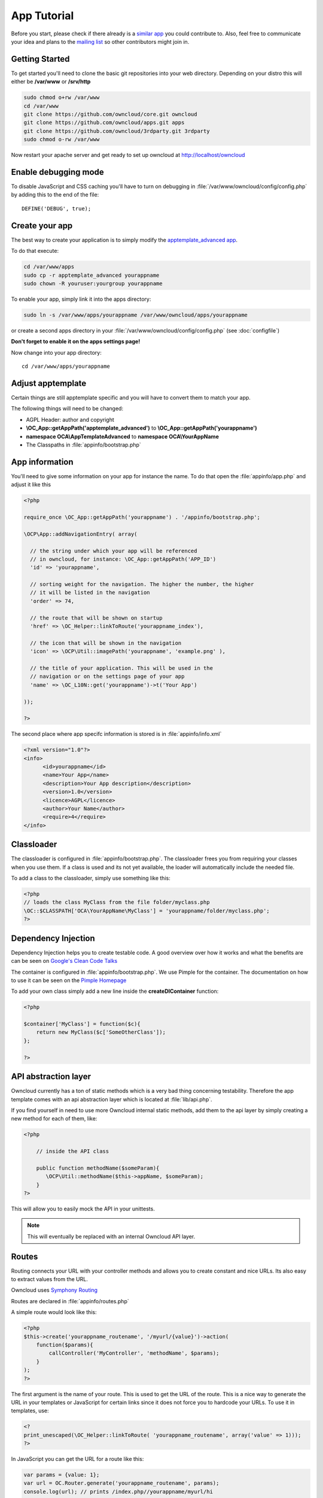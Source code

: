 App Tutorial
============

.. sectionauthor:: Bernhard Posselt <nukeawhale@gmail.com>

Before you start, please check if there already is a `similar app <http://apps.owncloud.com>`_ you could contribute to. Also, feel free to communicate your idea and plans to the `mailing list <https://mail.kde.org/mailman/listinfo/owncloud>`_ so other contributors might join in.


Getting Started
---------------
To get started you'll need to clone the basic git repositories into your web directory. Depending on your distro this will either be **/var/www** or **/srv/http**

.. code-block:: bash
  
  sudo chmod o+rw /var/www
  cd /var/www
  git clone https://github.com/owncloud/core.git owncloud
  git clone https://github.com/owncloud/apps.git apps
  git clone https://github.com/owncloud/3rdparty.git 3rdparty
  sudo chmod o-rw /var/www

Now restart your apache server and get ready to set up owncloud at http://localhost/owncloud


Enable debugging mode
---------------------
To disable JavaScript and CSS caching you'll have to turn on debugging in :file:`/var/www/owncloud/config/config.php` by adding this to the end of the file::

  DEFINE('DEBUG', true);


Create your app
---------------
The best way to create your application is to simply modify the `apptemplate_advanced app <https://github.com/owncloud/apps/tree/master/apptemplate_advanced>`_.

To do that execute:

.. code-block:: bash

  cd /var/www/apps
  sudo cp -r apptemplate_advanced yourappname
  sudo chown -R youruser:yourgroup yourappname

To enable your app, simply link it into the apps directory:


.. code-block:: bash

  sudo ln -s /var/www/apps/yourappname /var/www/owncloud/apps/yourappname

or create a second apps directory in your :file:`/var/www/owncloud/config/config.php` (see :doc:`configfile`)

**Don't forget to enable it on the apps settings page!**

Now change into your app directory::

  cd /var/www/apps/yourappname


Adjust apptemplate
------------------------------------------
Certain things are still apptemplate specific and you will have to convert them to match your app.

.. todo::

  Provide some sed commands for simple transformation

The following things will need to be changed:

* AGPL Header: author and copyright
* **\\OC_App::getAppPath('apptemplate_advanced')** to **\\OC_App::getAppPath('yourappname')**
* **namespace OCA\\AppTemplateAdvanced** to **namespace OCA\\YourAppName**
* The Classpaths in :file:`appinfo/bootstrap.php`


App information
---------------
You'll need to give some information on your app for instance the name. To do that open the :file:`appinfo/app.php` and adjust it like this

.. code-block:: php

  <?php

  require_once \OC_App::getAppPath('yourappname') . '/appinfo/bootstrap.php';

  \OCP\App::addNavigationEntry( array(

    // the string under which your app will be referenced
    // in owncloud, for instance: \OC_App::getAppPath('APP_ID')
    'id' => 'yourappname',
  
    // sorting weight for the navigation. The higher the number, the higher
    // it will be listed in the navigation
    'order' => 74,
  
    // the route that will be shown on startup
    'href' => \OC_Helper::linkToRoute('yourappname_index'),
  
    // the icon that will be shown in the navigation
    'icon' => \OCP\Util::imagePath('yourappname', 'example.png' ),
  
    // the title of your application. This will be used in the
    // navigation or on the settings page of your app
    'name' => \OC_L10N::get('yourappname')->t('Your App') 

  ));

  ?>

The second place where app specifc information is stored is in :file:`appinfo/info.xml`

.. code-block:: xml

  <?xml version="1.0"?>
  <info>
	<id>yourappname</id>
	<name>Your App</name>
	<description>Your App description</description>
	<version>1.0</version>
	<licence>AGPL</licence>
	<author>Your Name</author>
	<require>4</require>
  </info>


Classloader
-----------
The classloader is configured in :file:`appinfo/bootstrap.php`. The classloader frees you from requiring your classes when you use them. If a class is used and its not yet available, the loader will automatically include the needed file.

To add a class to the classloader, simply use something like this:

.. code-block:: php

  <?php
  // loads the class MyClass from the file folder/myclass.php
  \OC::$CLASSPATH['OCA\YourAppName\MyClass'] = 'yourappname/folder/myclass.php';
  ?>


Dependency Injection
--------------------
Dependency Injection helps you to create testable code. A good overview over how it works and what the benefits are can be seen on `Google's Clean Code Talks <http://www.youtube.com/watch?v=RlfLCWKxHJ0>`_

The container is configured in :file:`appinfo/bootstrap.php`. We use Pimple for the container. The documentation on how to use it can be seen on the `Pimple Homepage <http://pimple.sensiolabs.org/>`_

To add your own class simply add a new line inside the **createDIContainer** function:

.. code-block:: php

  <?php
  
  $container['MyClass'] = function($c){
      return new MyClass($c['SomeOtherClass']);
  };

  ?>


API abstraction layer
---------------------
Owncloud currently has a ton of static methods which is a very bad thing concerning testability. Therefore the app template comes with an api abstraction layer which is located at :file:`lib/api.php`.

If you find yourself in need to use more Owncloud internal static methods, add them to the api layer by simply creating a new method for each of them, like:

.. code-block:: php

  <?php

      // inside the API class

      public function methodName($someParam){
         \OCP\Util::methodName($this->appName, $someParam);
      }
  ?>

This will allow you to easily mock the API in your unittests.

.. note:: This will eventually be replaced with an internal Owncloud API layer.



Routes
------
Routing connects your URL with your controller methods and allows you to create constant and nice URLs. Its also easy to extract values from the URL.

Owncloud uses `Symphony Routing <http://symfony.com/doc/2.0/book/routing.html>`_

Routes are declared in :file:`appinfo/routes.php`

A simple route would look like this:

.. code-block:: php

  <?php
  $this->create('yourappname_routename', '/myurl/{value}')->action(
      function($params){
          callController('MyController', 'methodName', $params);
      }
  );
  ?>

The first argument is the name of your route. This is used to get the URL of the route. This is a nice way to generate the URL in your templates or JavaScript for certain links since it does not force you to hardcode your URLs. To use it in templates, use:

.. code-block:: php

  <?
  print_unescaped(\OC_Helper::linkToRoute( 'yourappname_routename', array('value' => 1)));
  ?>

In JavaScript you can get the URL for a route like this:

.. code-block:: javascript

  var params = {value: 1};
  var url = OC.Router.generate('yourappname_routename', params);
  console.log(url); // prints /index.php//yourappname/myurl/hi

.. note:: Be sure to only use the routes generator after the routes are loaded. This can be done by registering a callback with **OC.Router.registerLoadedCallback(callback)**

The second parameter is the URL which should be matched. You can extract values from the URL by using **{KEY}** in the section that you want to get. That value is then available under **$params['KEY']**, for the above example it would be **$params['value']**. You can omit the parameter if you dont extract any values from the URL at all.

The $params array is always passed to your controllermethod as the only parameter.

You can also limit the route to GET or POST requests by simply adding **->post()** or **->get()** before the action method like:

.. code-block:: php

  <?php
  $this->create('yourappname_routename', '/myurl/{value}')->post()->action(
      function($params){
          callController('MyController', 'methodName', $params);
      }
  );
  ?>


If you want to replace values in the container, you can do it by passing a container as the fourth parameter of **callController**.

.. code-block:: php

  <?php
  $this->create('yourappname_routename', '/myurl/{value}')->post()->action(
      function($params){
          $container = createDIContainer();
          $container['SomeClass'] = function($c){
             return new SomeClass('different');
          }
          callController('MyController', 'methodName', $params, $container);
      }
  );
  ?>


**See also:** :doc:`routing`


Controllers
-----------
The App Template provides a simple baseclass for adding controllers. Controllers connect your view (templates) with your database. Controllers themselves are connected to one or more routes.

A controller should be created for each resource. Think of it as an URL scheme::

  /controller/method/params

for instance::

  /file/delete/1

In this case we would create a controller named **FileController** and the method would be called **delete()**.


The apptemplate comes with several different controllers. A simple controller would look like:

.. code-block:: php

  <?php
  
  namespace OCA\YourApp;


  class MyController extends Controller {


      /**
       * @param Request $request: an instance of the request
       * @param API $api: an api wrapper instance
       */
      public function __construct($api, $request){
          parent::__construct($api, $request);
      }


      /**
       * @Ajax
       *
       * @brief sets a global system value 
       * @param array $urlParams: an array with the values, which were matched in 
       *                          the routes file
       */
      public function myControllerMethod($urlParams=array()){
          $value = $this->params('somesetting');

          $response = new JSONResponse($this->appName);
          $response->setParams(array('value' => $value));
          return $response;
      }

  }

  ?>

An instance of the api is passed via dependency injection, the same goes for a Request instance. POST and GET, and FILES parameters are abstracted by the Request class and can be accessed via **$this->params('myPostOrGetKey')** and **$this->getUploadedFile($key)** inside the controller. This has been done to make the app better testable.

.. note:: If a POST and GET value exist with the same key, the POST value is preferred. You should avoid to have both values with the same key though.

Every controller method has to return a Response object. All possible reponses can be found in **lib/responses**. Should you require to set additional headers, you can use the **addHeader()** method that every Response has.

Because TemplateResponse and JSONResponse is so common, the controller provides a shortcut method for both of those, named **$this->render** and **$this->renderJSON**.

.. code-block:: php

  <?

  /**
   * @CSRFExcemption
   */
  public function index($urlParams=array()){
      $templateName = 'main';
      $params = array(
          'somesetting' => 'How long will it take'
      );

      return $this->render($templateName, $params);
  }


  /**
   * @Ajax
   */
  public function getMeJSON($urlParams=array()){
      $params = array(
          'somesetting' => 'enough of this already'
      );

      return $this->renderJSON($params);
  }


For security reasons, all security checks for controller methods are turned on by default. To explicitely turn off checks, you must use exemption annotations above the desired method.

In this example, all security checks would be disabled (**not recommended**):


.. code-block:: php

  <?php
  /**
   * @CSRFExcemption
   * @IsAdminExcemption
   * @AppEnabledExcemption
   * @IsLoggedInExcemption
   * @IsSubAdminExcemption
   */
  public function index($urlParams=array()){
      $templateName = 'main';
      $params = array(
          'somesetting' => 'How long will it take'
      );

      return $this->render($templateName, $params);
  }

Possible Annotations contain:

* **@CSRFExcemption**: This checks for the `CSRF <http://en.wikipedia.org/wiki/Cross-site_request_forgery>`_ token. Turn this off when you render a normal page and not an Ajax Request

* **@IsAdminExcemption**: Checks if the user is an admin

* **@AppEnabledExcemption**: Checks if the app is enabled

* **@IsLoggedInExcemption**: Checks if the user is logged in

* **@IsSubAdminExcemption**: Checks if the user is in the sub admin group

* **@Ajax**: Use this for Ajax Requests. It prevents the unneeded rendering of the apps navigation

Don't forget to add your controller to the dependency container in :file:`appinfo/bootstrap.php` 

.. code-block:: php

  <?php

  // in the createDIContainer function

  $container['MyController'] = function($c){
      return new MyController($c['API'], $c['Request']);
  };

  ?>

and to the classloader

.. code-block:: php

  <?php
  \OC::$CLASSPATH['OCA\YourAppName\MyController'] = 'apps/yourappname/controllers/my.controller.php';
  ?>


Database Access
---------------

.. note:: This will likely change with the introduction of an ORM

ownCloud uses a database abstraction layer on top of either MDB2 or PDO, depending on the availability of PDO on the server.

Your database schema will be inside :file:`appinfo/database.xml` in MDB2's XML scheme notation where the placeholders \*dbprefix* (\*PREFIX* in your SQL) and \*dbname* can be used for the configured database table prefix and database name. 

An example database XML file would look like this:

.. code-block:: xml

  <?xml version="1.0" encoding="ISO-8859-1" ?>
  <database>
   <name>*dbname*</name>
   <create>true</create>
   <overwrite>false</overwrite>
   <charset>utf8</charset>
   <table>
    <name>*dbprefix*yourapp_items</name>
    <declaration>
      <field>
        <name>id</name>
        <type>integer</type>
        <default>0</default>
        <notnull>true</notnull>
            <autoincrement>1</autoincrement>
        <length>4</length>
      </field>
      <field>
        <name>user</name>
        <type>text</type>
        <notnull>true</notnull>
        <length>64</length>
      </field>
      <field>
        <name>name</name>
        <type>text</type>
        <notnull>true</notnull>
        <length>100</length>
      </field>
      <field>
        <name>path</name>
        <type>clob</type>
        <notnull>true</notnull>
      </field>
    </declaration>
  </table>
  </database>


To update the tables used by the app, simply adjust the database.xml file and increase the app version number in :file:`appinfo/version` to trigger an update.


Your database layer should go into the **database/** folder. It's recommended to split your data entities from your database queries. You can do that by creating a very simple PHP object with getters and setters:

:file:`database/item.php`

.. code-block:: php

  <?php
  class Item {

      private $id;
      private $name;
      private $path;
      private $user;

      public function __construct($fromRow=null){
          if($fromRow){
             $this->fromRow($fromRow);
          }
      }

      public function fromRow($row){
          $this->id = $row['id'];
          $this->name = $row['name'];
          $this->path = $row['path'];
          $this->user = $row['user'];
      }


      public function getId(){
          return $this->id;
      }

      public function getName(){
          return $this->name;
      }

      public function getUser(){
          return $this->user;
      }

      public function getPath(){
          return $this->path;
      }


      public function setId($id){
          $this->id = $id;
      }

      public function setName($name){
          $this->name = $name;
      }

      public function setUser($user){
          $this->user = $user;
      }

      public function setPath($path){
          $this->path = $path;
      }

  }


All database queries for that object should be put into a wrapper class. The wrapper class could look like this (more method examples are in the advanced_apptemplate):

:file:`database/item.wrapper.php`

.. code-block:: php

  <?php
  class ItemMapper extends Mapper {


      private $tableName;

      /**
       * @param API $api: Instance of the API abstraction layer
       */
      public function __construct($api){
          parent::__construct($api);
          $this->tableName = '*PREFIX*apptemplate_advanced_items';
      }


      /**
       * Finds an item by id
       * @throws DoesNotExistException: if the item does not exist
       * @return the item
       */
      public function find($id){
          $row = $this->findQuery($this->tableName, $id);
          return new Item($row);
      }


      /**
       * Finds an item by user id
       * @param string $userId: the id of the user that we want to find
       * @throws DoesNotExistException: if the item does not exist
       * @return the item
       */
      public function findByUserId($userId){
          $sql = 'SELECT * FROM ' . $this->tableName . ' WHERE user = ?';
          $params = array($userId);

          $result = $this->execute($sql, $params)->fetchRow();
          if($result){
              return new Item($result);
          } else {
              throw new DoesNotExistException('Item with user id ' . $userId . ' does not exist!');
          }
      }


      /**
       * Saves an item into the database
       * @param Item $item: the item to be saved
       * @return the item with the filled in id
       */
      public function save($item){
          $sql = 'INSERT INTO '. $this->tableName . '(name, user, path)'.
              ' VALUES(?, ?, ?)';

          $params = array(
              $item->getName(),
              $item->getUser(),
              $item->getPath()
          );

          $this->execute($sql, $params);

          $item->setId($this->api->getInsertId());
          return $item;
      }


      /**
       * Updates an item
       * @param Item $item: the item to be updated
       */
      public function update($item){
          $sql = 'UPDATE '. $this->tableName . ' SET
              name = ?,
              user = ?,
              path = ?
              WHERE id = ?';

          $params = array(
              $item->getName(),
              $item->getUser(),
              $item->getPath(),
              $item->getId()
          );

          $this->execute($sql, $params);
      }


      /**
       * Deletes an item
       * @param int $id: the id of the item
       */
      public function delete($id){
          $this->deleteQuery($this->tableName, $id);
      }


  }

.. note:: Always use **?** to mark placeholders for arguments in SQL queries and pass the arguments as a second parameter to the execute function to prevent `SQL Injection <http://php.net/manual/en/security.database.sql-injection.php>`_

**DONT**:

.. code-block:: php

  <?php
  $sql = 'SELECT * FROM ' . $this->tableName . ' WHERE user = ' . $user;
  $result = $this->execute($sql);


**DO**:

.. code-block:: php

  <?php
  $sql = 'SELECT * FROM ' . $this->tableName . ' WHERE user = ?';
  $params = array($userId);

  $result = $this->execute($sql, $params);

For more information about MDB2 style prepared statements, please see the `official MDB2 documentation <http://pear.php.net/package/MDB2/docs>`_



Templates
---------
ownCloud uses its own templating system. Templates reside in the **template/** folder. In every template file you can easily access the template functions listed in :doc:`templates`

.. note::
  Templates **must not contain database queries**! All data should be passed to the template via ``$template->assign($key, $value)``.


To access the assigned variables in the template, use the **$_[]** array. The variable will be availabe under the key that you defined (e.g. $_['key']). 

:file:`templates/main.php`

.. code-block:: php

  <?php foreach($_['entries'] as $entry){ ?>
    <p><?php p($entry); ?></p>
  <?php
  }

  print_unescaped($this->inc('sub.inc'));

  ?>

.. warning::
 . . versionchanged:: 5.0

  To prevent XSS the following PHP **functions for printing are forbidden: echo, print() and <?=**. Instead use ``p($data)`` for printing your values. Should you require unescaped printing, **double check for XSS** and use: ``print_unescaped($data)``.

Templates can also include other templates by using the **$this->inc('templateName')** method. Use this if you find yourself repeating a lot of the same HTML constructs. The parent variables will also be available in the included templates, but should you require it, you can also pass new variables to it by using the second optional parameter for $this->inc.



:file:`templates/sub.inc.php`

.. code-block:: php

  <div>I am included but i can still access the parents variables!</div>
  <?php p($_['name']); ?>

To access the Template files in your controller, use the TemplateResponse class:

.. code-block:: php

  <?php
  // in your controller

  public function index($urlParams=array()){

    // main is the template name. Owncloud will look for template/main.php
    $response = new TemplateResponse($this->appName, 'main');

    $params = array('templateVar' => 1);
    $response->setParams($params);

    return $response;
  }
  ?>

Should you require more template functions, simply modify the TemplateResponse in :file:`lib/response.php`. 

**For more info, see** :doc:`templates`


JavaScript and CSS
------------------
JavaScript files go to the **js/** directory, CSS files to the **css/** directory. They are both minified in production and must therefore be declared in your controller method.

To add a script in your controller method, use the controller's **addScript** and **addStyle** methods.

.. code-block:: php

  <?php

  // in your controller
  public function index($urlParams=array()){
  		
  	// adds the js/admin.js file
	$this->api->addScript('admin');

	// adds the css/admin.css file
	$this->api->addStyle('admin');

	// etc
  }

  ?>

If you have to include an image in your CSS, use %appswebroot% and %webroot% for creating absolute paths to your image, for instance:


.. code-block:: css

  .folder > .title {
      background-image: url('%webroot%/core/img/places/folder.svg');
  }


Unittests
---------
.. note:: App Unittests should **not depend on a running ownCloud instance**! They should be able to run in isolation. To achieve that, abstract the ownCloud core functions in the :file:`lib/api.php` and use a mock for testing. 

.. note:: Also use your app's namespace in your test classes to avoid possible conflicts when the test is run on the buildserver

Unittests go into your **tests/** directory. Create the same folder structure in the tests directory like on your app to make it easier to find tests for certain classes.

Owncloud uses `PHPUnit <http://www.phpunit.de/manual/current/en/>`_

Because of Dependency Injection, unittesting has become very easy: you can easily substitute complex classes with `mocks <http://www.phpunit.de/manual/3.0/en/mock-objects.html>`_ by simply passing a different object to the constructor.

Also using a container like Pimple frees us from doing complex instantiation and object passing in our application by hand.


A simple test for a controller would look like this:


:file:`tests/controllers/ItemControllerTest.php`

.. code-block:: php

  <?php
  namespace OCA\AppTemplateAdvanced;

  // get abspath of file directory
  $path = realpath( dirname( __FILE__ ) ) . '/';

  require_once($path . "../../lib/request.php");
  require_once($path . "../../lib/responses/response.php");
  require_once($path . "../../lib/responses/json.response.php");
  require_once($path . "../../lib/controller.php");
  require_once($path . "../../controllers/item.controller.php");


  class ItemControllerTest extends \PHPUnit_Framework_TestCase {


      public function testSetSystemValue(){
          $post = array('somesetting' => 'this is a test');
          $request = new Request(null, $post);

          // create an api mock object
          $api = $this->getMock('API', array('setSystemValue', 'getAppName'));

          // expects to be called once with the method
          // setSystemValue('somesetting', 'this is a test')
          $api->expects($this->once())
                ->method('setSystemValue')
                ->with( $this->equalTo('somesetting'),
                    $this->equalTo('this is a test'));

          // we want to return the appname apptemplate_advanced when this method
          // is being called
          $api->expects($this->any())
                ->method('getAppName')
                ->will($this->returnValue('apptemplate_advanced'));

          $controller = new ItemController($api, $request, null);
          $controller->setSystemValue(null);

          $response = $controller->setSystemValue(null);

          // check if the correct parameters of the json response are set
          $this->assertEquals($post, $response->getParams());

      }


  }

You can now execute the test by running this in your app directory::

  phpunit tests/

.. note:: PHPUnit executes all PHP Files that end with **Test.php**. Be sure to consider that in your file naming. Also use **relative require paths** like in the example to include the correct files independent for your current path

More examples for testing controllers are in the :file:`tests/controllers/ItemControllerTest.php`

**See also** :doc:`unittests`

Publish your app
----------------
At `apps.owncloud.com <https://apps.owncloud.com>`_ for other ownCloud users